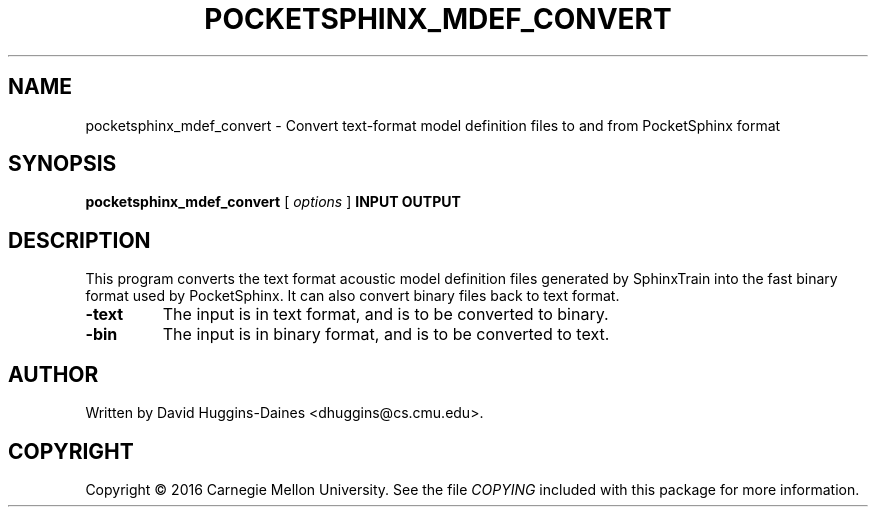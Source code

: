 .TH POCKETSPHINX_MDEF_CONVERT 1 "2007-08-27"
.SH NAME
pocketsphinx_mdef_convert \- Convert text-format model definition files to and from PocketSphinx format
.SH SYNOPSIS
.B pocketsphinx_mdef_convert
[\fI options \fR]
.B INPUT OUTPUT
.SH DESCRIPTION
.PP
This program converts the text format acoustic model definition files
generated by SphinxTrain into the fast binary format used by
PocketSphinx.  It can also convert binary files back to text format.
.TP
.B -text
The input is in text format, and is to be converted to binary.
.TP
.B -bin
The input is in binary format, and is to be converted to text.
.SH AUTHOR
Written by David Huggins-Daines <dhuggins@cs.cmu.edu>.
.SH COPYRIGHT
Copyright \(co 2016 Carnegie Mellon University.  See the file
\fICOPYING\fR included with this package for more information.
.br
